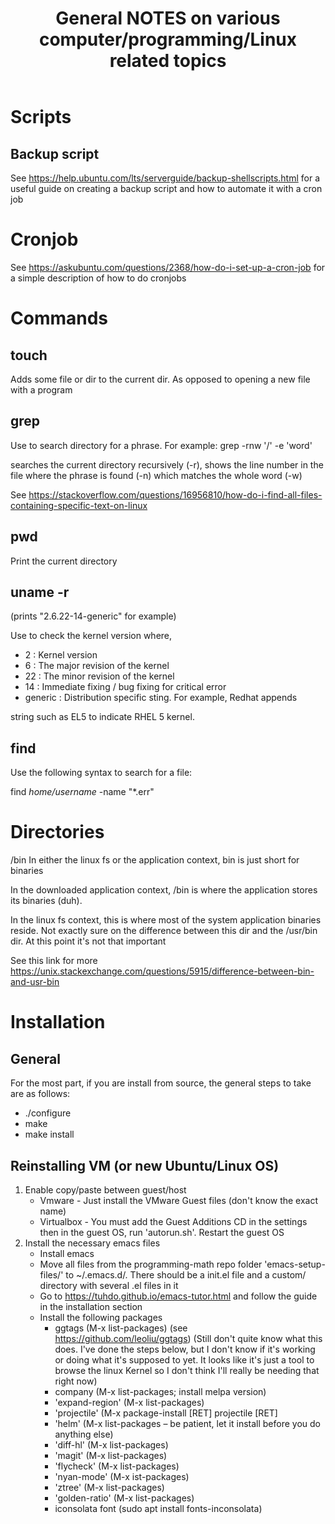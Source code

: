 #+TITLE: General NOTES on various computer/programming/Linux related topics

* Scripts
** Backup script
See https://help.ubuntu.com/lts/serverguide/backup-shellscripts.html 
for a useful guide on creating a backup script and how to automate it
with a cron job

* Cronjob
See https://askubuntu.com/questions/2368/how-do-i-set-up-a-cron-job
for a simple description of how to do cronjobs
* Commands
** touch
 Adds some file or dir to the current dir. As opposed to opening a new
 file with a program

** grep
 Use to search directory for a phrase. For example:
  grep -rnw '/' -e 'word'
  
 searches the current directory recursively (-r), shows the line
 number in the file where the phrase is found (-n) which matches the
 whole word (-w)

 See
 https://stackoverflow.com/questions/16956810/how-do-i-find-all-files-containing-specific-text-on-linux

** pwd
 Print the current directory

** uname -r
 (prints "2.6.22-14-generic" for example)

 Use to check the kernel version where,

 - 2 : Kernel version
 - 6 : The major revision of the kernel
 - 22 : The minor revision of the kernel
 - 14 : Immediate fixing / bug fixing for critical error
 - generic : Distribution specific sting. For example, Redhat appends
string such as EL5 to indicate RHEL 5 kernel.

** find
Use the following syntax to search for a file:

find /home/username/ -name "*.err"
* Directories
/bin
 In either the linux fs or the application context, bin is just short
 for binaries

 In the downloaded application context, /bin is where the application
 stores its binaries (duh).

 In the linux fs context, this is where most of the system application
 binaries reside. Not exactly sure on the difference between this dir
 and the /usr/bin dir. At this point it's not that important

 See this link for more
 https://unix.stackexchange.com/questions/5915/difference-between-bin-and-usr-bin

* Installation

** General
For the most part, if you are install from source, the general steps to take are as follows:

- ./configure
- make
- make install
** Reinstalling VM (or new Ubuntu/Linux OS)

1) Enable copy/paste between guest/host
   - Vmware - Just install the VMware Guest files (don't know the exact name)
   - Virtualbox - You must add the Guest Additions CD in the settings then in the guest OS, run 'autorun.sh'. Restart the guest OS
2) Install the necessary emacs files
   - Install emacs
   - Move all files from the programming-math repo folder 'emacs-setup-files/' to ~/.emacs.d/. There should be a init.el file and a custom/ directory with several .el files in it
   - Go to https://tuhdo.github.io/emacs-tutor.html and follow the guide in the installation section
   - Install the following packages
     - ggtags (M-x list-packages) (see https://github.com/leoliu/ggtags) (Still don't quite know what this does. I've done the steps below, but I don't know if it's working or doing what it's supposed to yet. It looks like it's just a tool to browse the linux Kernel so I don't think I'll really be needing that right now)
     - company (M-x list-packages; install melpa version)
     - 'expand-region' (M-x list-packages)
     - 'projectile' (M-x package-install [RET] projectile [RET]
     - 'helm' (M-x list-packages -- be patient, let it install before you do anything else)
     - 'diff-hl' (M-x list-packages)
     - 'magit' (M-x list-packages)
     - 'flycheck' (M-x list-packages)
     - 'nyan-mode' (M-x ist-packages)
     - 'ztree' (M-x list-packages)
     - 'golden-ratio' (M-x list-packages)
     - iconsolata font (sudo apt install fonts-inconsolata)
